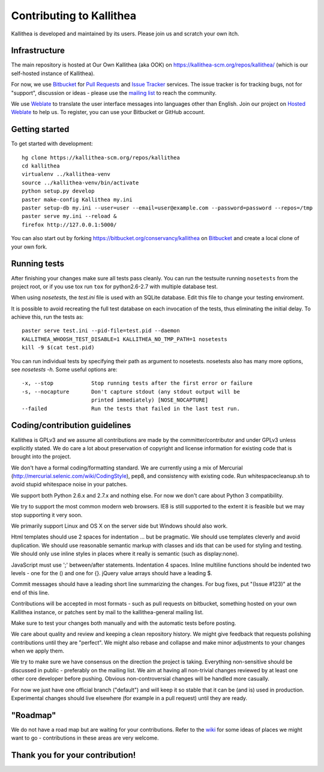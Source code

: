 .. _contributing:

=========================
Contributing to Kallithea
=========================

Kallithea is developed and maintained by its users. Please join us and scratch
your own itch.


Infrastructure
--------------

The main repository is hosted at Our Own Kallithea (aka OOK) on
https://kallithea-scm.org/repos/kallithea/ (which is our self-hosted instance
of Kallithea).

For now, we use Bitbucket_ for `Pull Requests`_ and `Issue Tracker`_ services. The
issue tracker is for tracking bugs, not for "support", discussion or ideas -
please use the `mailing list`_ to reach the community.

We use Weblate_ to translate the user interface messages into languages other
than English. Join our project on `Hosted Weblate`_ to help us.
To register, you can use your Bitbucket or GitHub account.


Getting started
---------------

To get started with development::

        hg clone https://kallithea-scm.org/repos/kallithea
        cd kallithea
        virtualenv ../kallithea-venv
        source ../kallithea-venv/bin/activate
        python setup.py develop
        paster make-config Kallithea my.ini
        paster setup-db my.ini --user=user --email=user@example.com --password=password --repos=/tmp
        paster serve my.ini --reload &
        firefox http://127.0.0.1:5000/

You can also start out by forking https://bitbucket.org/conservancy/kallithea
on Bitbucket_ and create a local clone of your own fork.


Running tests
-------------

After finishing your changes make sure all tests pass cleanly. You can run
the testsuite running ``nosetests`` from the project root, or if you use tox
run ``tox`` for python2.6-2.7 with multiple database test.

When using `nosetests`, the `test.ini` file is used with an SQLite database. Edit
this file to change your testing enviroment.

It is possible to avoid recreating the full test database on each invocation of
the tests, thus eliminating the initial delay. To achieve this, run the tests as::

    paster serve test.ini --pid-file=test.pid --daemon
    KALLITHEA_WHOOSH_TEST_DISABLE=1 KALLITHEA_NO_TMP_PATH=1 nosetests
    kill -9 $(cat test.pid)

You can run individual tests by specifying their path as argument to nosetests.
nosetests also has many more options, see `nosetests -h`. Some useful options
are::

    -x, --stop            Stop running tests after the first error or failure
    -s, --nocapture       Don't capture stdout (any stdout output will be
                          printed immediately) [NOSE_NOCAPTURE]
    --failed              Run the tests that failed in the last test run.

Coding/contribution guidelines
------------------------------

Kallithea is GPLv3 and we assume all contributions are made by the
committer/contributor and under GPLv3 unless explicitly stated. We do care a
lot about preservation of copyright and license information for existing code
that is brought into the project.

We don't have a formal coding/formatting standard. We are currently using a mix
of Mercurial (http://mercurial.selenic.com/wiki/CodingStyle), pep8, and
consistency with existing code. Run whitespacecleanup.sh to avoid stupid
whitespace noise in your patches.

We support both Python 2.6.x and 2.7.x and nothing else. For now we don't care
about Python 3 compatibility.

We try to support the most common modern web browsers. IE8 is still supported
to the extent it is feasible but we may stop supporting it very soon.

We primarily support Linux and OS X on the server side but Windows should also work.

Html templates should use 2 spaces for indentation ... but be pragmatic. We
should use templates cleverly and avoid duplication. We should use reasonable
semantic markup with classes and ids that can be used for styling and testing.
We should only use inline styles in places where it really is semantic (such as
display:none).

JavaScript must use ';' between/after statements. Indentation 4 spaces. Inline
multiline functions should be indented two levels - one for the () and one for
{}. jQuery value arrays should have a leading $.

Commit messages should have a leading short line summarizing the changes. For
bug fixes, put "(Issue #123)" at the end of this line.

Contributions will be accepted in most formats - such as pull requests on
bitbucket, something hosted on your own Kallithea instance, or patches sent by
mail to the kallithea-general mailing list.

Make sure to test your changes both manually and with the automatic tests
before posting.

We care about quality and review and keeping a clean repository history. We
might give feedback that requests polishing contributions until they are
"perfect". We might also rebase and collapse and make minor adjustments to your
changes when we apply them.

We try to make sure we have consensus on the direction the project is taking.
Everything non-sensitive should be discussed in public - preferably on the
mailing list.  We aim at having all non-trivial changes reviewed by at least
one other core developer before pushing. Obvious non-controversial changes will
be handled more casually.

For now we just have one official branch ("default") and will keep it so stable
that it can be (and is) used in production. Experimental changes should live
elsewhere (for example in a pull request) until they are ready.


"Roadmap"
---------

We do not have a road map but are waiting for your contributions. Refer to the
wiki_ for some ideas of places we might want to go - contributions in these
areas are very welcome.


Thank you for your contribution!
--------------------------------


.. _Weblate: http://weblate.org/
.. _Issue Tracker: https://bitbucket.org/conservancy/kallithea/issues?status=new&status=open
.. _Pull Requests: https://bitbucket.org/conservancy/kallithea/pull-requests
.. _bitbucket: http://bitbucket.org/
.. _mailing list: http://lists.sfconservancy.org/mailman/listinfo/kallithea-general
.. _Hosted Weblate: https://hosted.weblate.org/projects/kallithea/kallithea/
.. _wiki: https://bitbucket.org/conservancy/kallithea/wiki/Home
